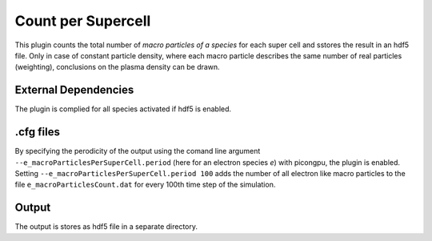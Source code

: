 .. _usage-plugins-countPerSupercell:

Count per Supercell
-------------------

This plugin counts the total number of *macro particles of a species* for each super cell and sstores the result in an hdf5 file. 
Only in case of constant particle density, where each macro particle describes the same number of real particles (weighting), conclusions on the plasma density can be drawn.

External Dependencies
^^^^^^^^^^^^^^^^^^^^^

The plugin is complied for all species activated if hdf5 is enabled.

.cfg files
^^^^^^^^^^

By specifying the perodicity of the output using the comand line argument ``--e_macroParticlesPerSuperCell.period`` (here for an electron species `e`) with picongpu, the plugin is enabled.
Setting ``--e_macroParticlesPerSuperCell.period 100`` adds the number of all electron like macro particles to the file ``e_macroParticlesCount.dat`` for every 100th time step of the simulation.

Output
^^^^^^

The output is stores as hdf5 file in a separate directory. 

